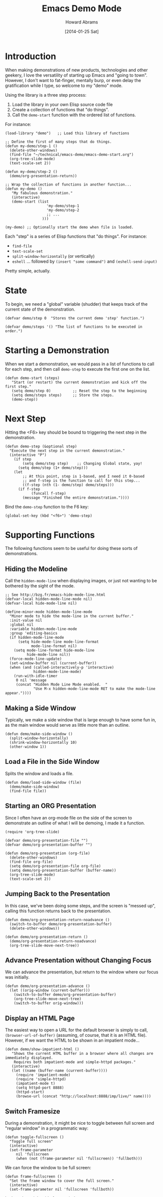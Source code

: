 #+TITLE:  Emacs Demo Mode
#+AUTHOR: Howard Abrams
#+EMAIL:  howard.abrams@gmail.com
#+DATE:   [2014-01-25 Sat]
#+TAGS:   emacs

* Introduction

  When making demonstrations of new products, technologies and other
  geekery, I love the versatility of starting up Emacs and "going to
  town". However, I don't want to fat-finger, mentally burp, or even
  delay the gratification while I type, so welcome to my "demo" mode.

  Using the library is a three step process:

  1. Load the library in your own Elisp source code file
  2. Create a collection of functions that "do things".
  3. Call the =demo-start= function with the ordered list of
     functions.

  For instance:

#+BEGIN_EXAMPLE
  (load-library "demo")   ;; Load this library of functions

  ;; Define the first of many steps that do things.
  (defun my-demo/step-1 ()
    (delete-other-windows)
    (find-file "~/technical/emacs-demo/emacs-demo-start.org")
    (org-tree-slide-mode)
    (text-scale-set 2))

  (defun my-demo/step-2 ()
    (demo/org-presentation-return))

  ;; Wrap the collection of functions in another function...
  (defun my-demo ()
     "My fabulous demonstration."
     (interactive)
     (demo-start (list
                     'my-demo/step-1
                     'my-demo/step-2
                     ;; ...
                   )))

  (my-demo) ;; Optionally start the demo when file is loaded.
#+END_EXAMPLE

  Each "step" is a series of Elisp functions that "do things".
  For instance:

  - =find-file=
  - =text-scale-set=
  - =split-window-horizontally= (or vertically)
  - =eshell= ... followed by =(insert "some command")= and
    =(eshell-send-input)=

  Pretty simple, actually.

* State

  To begin, we need a "global" variable (shudder) that keeps track of
  the current state of the demonstration.

#+BEGIN_SRC elisp
  (defvar demo/step 0  "Stores the current demo 'step' function.")
#+END_SRC

#+BEGIN_SRC elisp
  (defvar demo/steps '() "The list of functions to be executed in order.")
#+END_SRC

* Starting a Demonstration

  When we start a demonstration, we would pass in a list of functions
  to call for each step, and then call =demo-step= to execute the
  first one on the list.

#+BEGIN_SRC elisp
  (defun demo-start (steps)
     "Start (or restart) the current demonstration and kick off the first step."
     (setq demo/step 0)          ;; Reset the step to the beginning
     (setq demo/steps steps)     ;; Store the steps.
     (demo-step))
#+END_SRC

* Next Step

  Hitting the <F6> key should be bound to triggering the next step in
  the demonstration.

#+BEGIN_SRC elisp
  (defun demo-step (&optional step)
    "Execute the next step in the current demonstration."
    (interactive "P")
      (if step
          (setq demo/step step)    ;; Changing Global state, yay!
        (setq demo/step (1+ demo/step)))
      (let
          ;; At this point, step is 1-based, and I need it 0-based
          ;; and f-step is the function to call for this step...
          ((f-step (nth (1- demo/step) demo/steps)))
        (if f-step
              (funcall f-step)
          (message "Finished the entire demonstration."))))
#+END_SRC

  Bind the =demo-step= function to the F6 key:

#+BEGIN_SRC elisp
  (global-set-key (kbd "<f6>") 'demo-step)
#+END_SRC

* Supporting Functions

  The following functions seem to be useful for doing these sorts of
  demonstrations.

** Hiding the Modeline

   Call the =hidden-mode-line= when displaying images, or just not
   wanting to be bothered by the sight of the mode.

#+BEGIN_SRC elisp
  ;; See http://bzg.fr/emacs-hide-mode-line.html
  (defvar-local hidden-mode-line-mode nil)
  (defvar-local hide-mode-line nil)

  (define-minor-mode hidden-mode-line-mode
    "Minor mode to hide the mode-line in the current buffer."
    :init-value nil
    :global nil
    :variable hidden-mode-line-mode
    :group 'editing-basics
    (if hidden-mode-line-mode
        (setq hide-mode-line mode-line-format
              mode-line-format nil)
      (setq mode-line-format hide-mode-line
            hide-mode-line nil))
    (force-mode-line-update)
    (set-window-buffer nil (current-buffer))
    (when (and (called-interactively-p 'interactive)
               hidden-mode-line-mode)
      (run-with-idle-timer
       0 nil 'message
       (concat "Hidden Mode Line Mode enabled.  "
               "Use M-x hidden-mode-line-mode RET to make the mode-line appear."))))
#+END_SRC

** Making a Side Window

   Typically, we make a side window that is large enough to have some
   fun in, as the main window would serve as little more than an
   outline.

#+BEGIN_SRC elisp
  (defun demo/make-side-window ()
    (split-window-horizontally)
    (shrink-window-horizontally 10)
    (other-window 1))
#+END_SRC

** Load a File in the Side Window

   Splits the window and loads a file.

#+BEGIN_SRC elisp
  (defun demo/load-side-window (file)
    (demo/make-side-window)
    (find-file file))
#+END_SRC

** Starting an ORG Presentation

   Since I often have an org-mode file on the side of the screen to
   demonstrate an outline of what I will be demoing, I made it a
   function.

#+BEGIN_SRC elisp
  (require 'org-tree-slide)

  (defvar demo/org-presentation-file "")
  (defvar demo/org-presentation-buffer "")

  (defun demo/org-presentation (org-file)
    (delete-other-windows)
    (find-file org-file)
    (setq demo/org-presentation-file org-file)
    (setq demo/org-presentation-buffer (buffer-name))
    (org-tree-slide-mode)
    (text-scale-set 2))
#+END_SRC

** Jumping Back to the Presentation

   In this case, we've been doing some steps, and the screen is
   "messed up", calling this function returns back to the
   presentation.

#+BEGIN_SRC elisp
  (defun demo/org-presentation-return-noadvance ()
    (switch-to-buffer demo/org-presentation-buffer)
    (delete-other-windows))
#+END_SRC

#+BEGIN_SRC elisp
  (defun demo/org-presentation-return ()
    (demo/org-presentation-return-noadvance)
    (org-tree-slide-move-next-tree))
#+END_SRC

** Advance Presentation without Changing Focus

   We can advance the presentation, but return to the window where
   our focus was initially.

#+BEGIN_SRC elisp
  (defun demo/org-presentation-advance ()
    (let ((orig-window (current-buffer)))
      (switch-to-buffer demo/org-presentation-buffer)
      (org-tree-slide-move-next-tree)
      (switch-to-buffer orig-window)))
#+END_SRC

** Display an HTML Page

   The easiest way to open a URL for the default browser is simply to
   call, =(browser-url-of-buffer)= (assuming, of course, that it is an
   HTML file). However, if we want the HTML to be shown in an
   impatient mode...

#+BEGIN_SRC elisp
  (defun demo/show-impatient-html ()
     "Shows the current HTML buffer in a browser where all changes are immediately displayed.
      Requires both impatient-mode and simple-httpd packages."
     (interactive)
     (let ((name (buffer-name (current-buffer))))
       (require 'impatient-mode)
       (require 'simple-httpd)
       (impatient-mode t)
       (setq httpd-port 8888)
       (httpd-start)
       (browse-url (concat "http://localhost:8888/imp/live/" name))))
#+END_SRC

** Switch Framesize

   During a demonstration, it might be nice to toggle between
   full screen and "regular window" in a programmatic way:

#+BEGIN_SRC elisp
  (defun toggle-fullscreen ()
    "Toggle full screen"
    (interactive)
    (set-frame-parameter
       nil 'fullscreen
       (when (not (frame-parameter nil 'fullscreen)) 'fullboth)))
#+END_SRC

   We can force the window to be full screen:

#+BEGIN_SRC elisp
  (defun frame-fullscreen ()
    "Set the frame window to cover the full screen."
    (interactive)
    (set-frame-parameter nil 'fullscreen 'fullboth))
#+END_SRC

   Let's make a right-side frame window:

#+BEGIN_SRC elisp
  (defun frame-leftside ()
    "Set the window frame to be exactly half of the screen on the left."
    (interactive)
    (let* ((full-pixels (- (x-display-pixel-width) 16))
           (full-width  (/ full-pixels (frame-char-width)))
           (dest-width (/ full-width 2)))
      (set-frame-parameter nil 'fullscreen nil)
      (set-frame-parameter nil 'width dest-width)
      (set-frame-parameter nil 'left 0)))
#+END_SRC

   To get the values for a particular frame, do:

#+BEGIN_SRC elisp :results list
(frame-parameters nil)
#+END_SRC

#+RESULTS:
- (tool-bar-position . top)
- (parent-id)
- (explicit-name)
- (display . "Mac")
- (visibility . t)
- (icon-name)
- (window-id . "4301978032")
- (top . 0)
- (left . 0)
- (buried-buffer-list)
- (buffer-list #<buffer emacs-demo.org> #<buffer *Help*> #<buffer .emacs> #<buffer  *Minibuf-1*> #<buffer *eshell*> #<buffer #1101> #<buffer personal.org> #<buffer :home> #<buffer irc.ciphermonkeys.org:6667> #<buffer emacs.org> #<buffer .emacs-ext.el> #<buffer *GNU Emacs*> #<buffer *scratch*>)
- (unsplittable)
- (minibuffer . #<window 4 on  *Minibuf-0*>)
- (modeline . t)
- (width . 178)
- (height . 50)
- (name . "Emacs@HABRAMS-01.local")
- (environment)
- (cursor-color . "#de935f")
- (background-mode . dark)
- (display-type . color)
- (horizontal-scroll-bars . t)
- (window-system . mac)
- (alpha)
- (scroll-bar-width . 0)
- (cursor-type . box)
- (auto-lower)
- (auto-raise)
- (icon-type)
- (menu-bar-lines . 1)
- (fullscreen . fullscreen)
- (title)
- (buffer-predicate)
- (tool-bar-lines . 0)
- (right-fringe . 8)
- (left-fringe . 8)
- (line-spacing)
- (screen-gamma)
- (border-color . "#282a2e")
- (mouse-color . "black")
- (background-color . "#1d1f21")
- (foreground-color . "#c5c8c6")
- (vertical-scroll-bars)
- (internal-border-width . 0)
- (border-width . 0)
- (font . "-*-Source Code Pro-normal-normal-normal-*-14-*-*-*-m-0-iso10646-1")
- (font-backend mac-ct)

* Technical Section

  This file originally came from an [[http://orgmode.org][org-mode]] file.
  Create the script by tangling it with: =C-c C-v t=

#+PROPERTY: tangle ~/.emacs.d/elisp/demo.el
#+PROPERTY: comments org
#+PROPERTY: shebang #!/usr/bin/env emacs
#+DESCRIPTION: A way to execute a series of "steps" to demonstration some emacs feature
